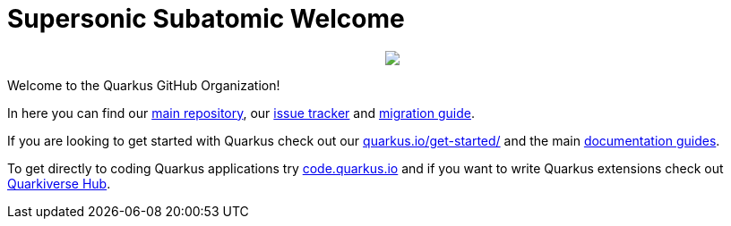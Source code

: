 ifdef::env-github[]
:tip-caption: :bulb:
:note-caption: :information_source:
:important-caption: :heavy_exclamation_mark:
:caution-caption: :fire:
:warning-caption: :warning:
endif::[]
:hide-uri-scheme:
:figure-caption!:

# Supersonic Subatomic Welcome

++++
<p align="center">
  <img src="https://design.jboss.org/quarkus/logo/final/PNG/quarkus_logo_horizontal_rgb_450px_default.png">
</p>
++++

Welcome to the Quarkus GitHub Organization! 

In here you can find our https://github.com/quarkusio/quarkus[main repository], our https://github.com/quarkusio/quarkus[issue tracker] and https://github.com/quarkusio/quarkus/wiki/Migration-Guides[migration guide].

If you are looking to get started with Quarkus check out our https://quarkus.io/get-started/ and the main https://quarkus.io/guides[documentation guides].

To get directly to coding Quarkus applications try https://code.quarkus.io and if you want to write Quarkus extensions check out https://github.com/quarkiverse[Quarkiverse Hub].
